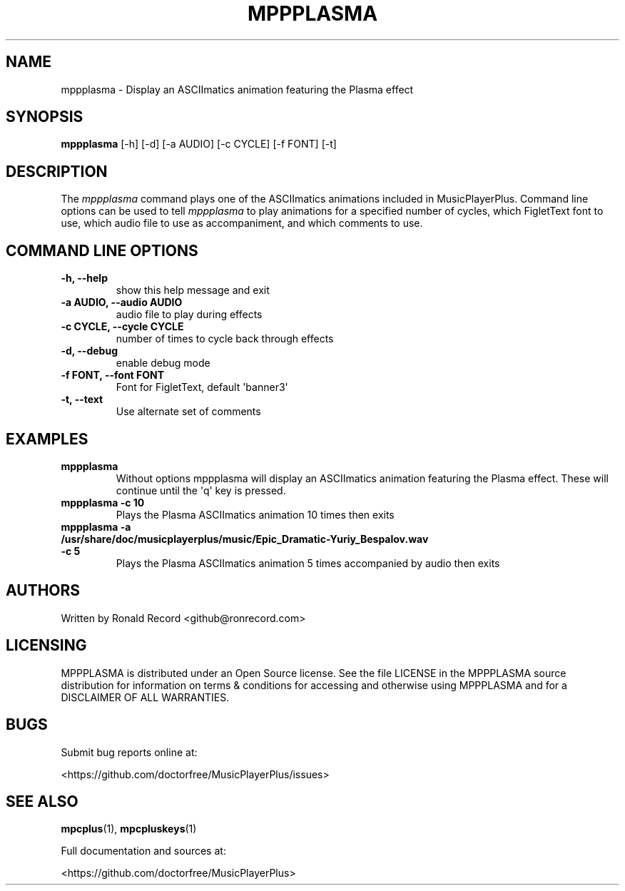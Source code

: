 .\" Automatically generated by Pandoc 2.17.1.1
.\"
.\" Define V font for inline verbatim, using C font in formats
.\" that render this, and otherwise B font.
.ie "\f[CB]x\f[]"x" \{\
. ftr V B
. ftr VI BI
. ftr VB B
. ftr VBI BI
.\}
.el \{\
. ftr V CR
. ftr VI CI
. ftr VB CB
. ftr VBI CBI
.\}
.TH "MPPPLASMA" "1" "March 27, 2022" "mppplasma 1.0.0" "User Manual"
.hy
.SH NAME
.PP
mppplasma - Display an ASCIImatics animation featuring the Plasma effect
.SH SYNOPSIS
.PP
\f[B]mppplasma\f[R] [-h] [-d] [-a AUDIO] [-c CYCLE] [-f FONT] [-t]
.SH DESCRIPTION
.PP
The \f[I]mppplasma\f[R] command plays one of the ASCIImatics animations
included in MusicPlayerPlus.
Command line options can be used to tell \f[I]mppplasma\f[R] to play
animations for a specified number of cycles, which FigletText font to
use, which audio file to use as accompaniment, and which comments to
use.
.SH COMMAND LINE OPTIONS
.TP
\f[B]-h, --help\f[R]
show this help message and exit
.TP
\f[B]-a AUDIO, --audio AUDIO\f[R]
audio file to play during effects
.TP
\f[B]-c CYCLE, --cycle CYCLE\f[R]
number of times to cycle back through effects
.TP
\f[B]-d, --debug\f[R]
enable debug mode
.TP
\f[B]-f FONT, --font FONT\f[R]
Font for FigletText, default \[aq]banner3\[aq]
.TP
\f[B]-t, --text\f[R]
Use alternate set of comments
.SH EXAMPLES
.TP
\f[B]mppplasma\f[R]
Without options mppplasma will display an ASCIImatics animation
featuring the Plasma effect.
These will continue until the \[aq]q\[aq] key is pressed.
.TP
\f[B]mppplasma -c 10\f[R]
Plays the Plasma ASCIImatics animation 10 times then exits
.TP
\f[B]mppplasma -a /usr/share/doc/musicplayerplus/music/Epic_Dramatic-Yuriy_Bespalov.wav -c 5\f[R]
Plays the Plasma ASCIImatics animation 5 times accompanied by audio then
exits
.SH AUTHORS
.PP
Written by Ronald Record <github@ronrecord.com>
.SH LICENSING
.PP
MPPPLASMA is distributed under an Open Source license.
See the file LICENSE in the MPPPLASMA source distribution for
information on terms & conditions for accessing and otherwise using
MPPPLASMA and for a DISCLAIMER OF ALL WARRANTIES.
.SH BUGS
.PP
Submit bug reports online at:
.PP
<https://github.com/doctorfree/MusicPlayerPlus/issues>
.SH SEE ALSO
.PP
\f[B]mpcplus\f[R](1), \f[B]mpcpluskeys\f[R](1)
.PP
Full documentation and sources at:
.PP
<https://github.com/doctorfree/MusicPlayerPlus>
